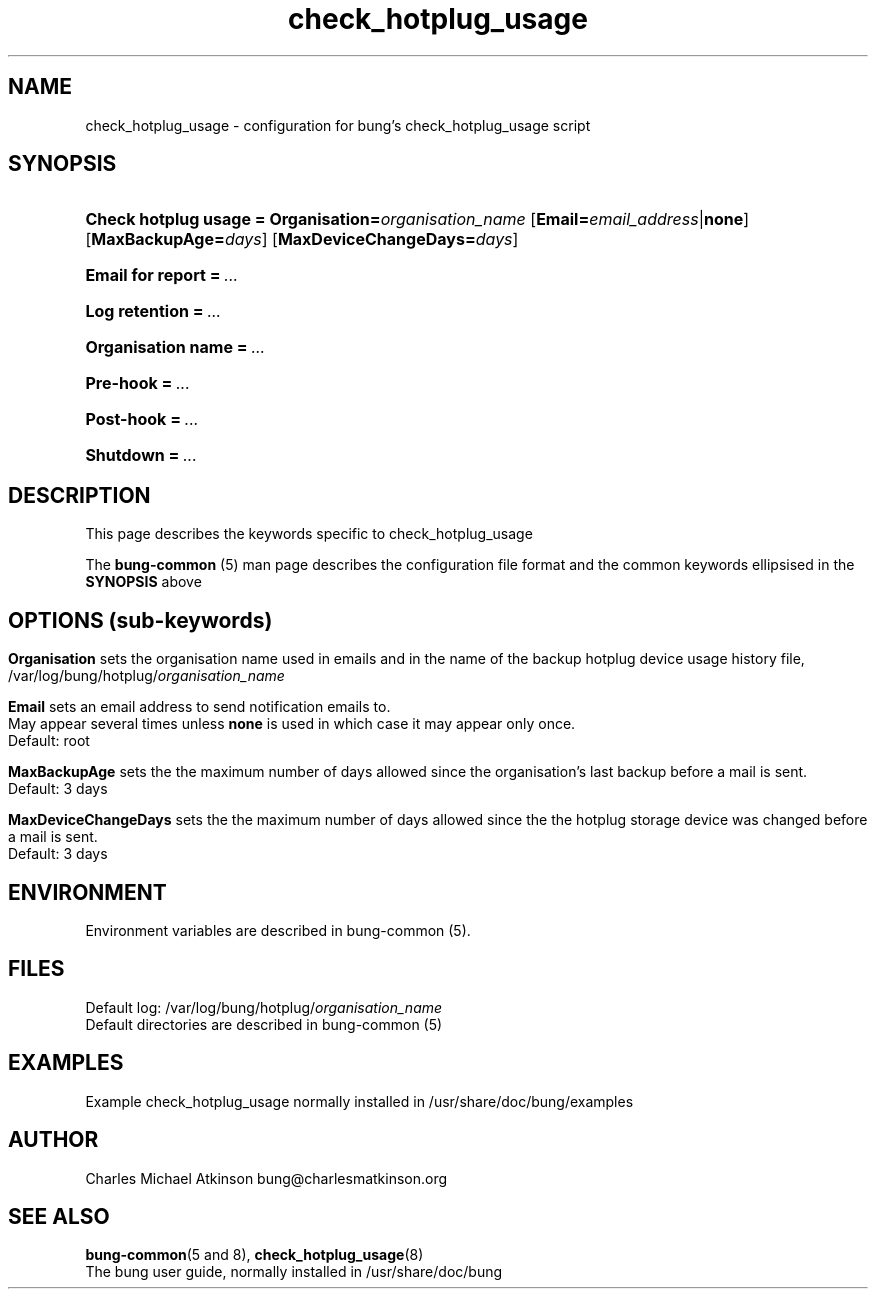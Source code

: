 .ig
Copyright (C) 2023 Charles Michael Atkinson

Permission is granted to make and distribute verbatim copies of this
manual provided the copyright notice and this permission notice are
preserved on all copies.

Permission is granted to copy and distribute modified versions of this
manual under the conditions for verbatim copying, provided that the
entire resulting derived work is distributed under the terms of a
permission notice identical to this one.

Permission is granted to copy and distribute translations of this
manual into another language, under the above conditions for modified
versions, except that this permission notice may be included in
translations approved by the Free Software Foundation instead of in
the original English.
..
.\" No adjustment (ragged right)
.na
.TH check_hotplug_usage 5 "10 Feb 2023" "Auroville" "Version 3.5.0"
.SH NAME
check_hotplug_usage - configuration for bung's check_hotplug_usage script
.SH SYNOPSIS
.HP
\fBCheck hotplug usage\~=\~Organisation=\fIorganisation_name \fR[\fBEmail=\fIemail_address\fR|\fBnone\fR] \fR[\fBMaxBackupAge=\fIdays\fR] \fR[\fBMaxDeviceChangeDays=\fIdays\fR]
.HP
\fBEmail for report\fB\~=\~\fI... 
.HP
\fBLog retention\fB\~=\~\fI... 
.HP
\fBOrganisation name\fB\~=\~\fI... 
.HP
\fBPre-hook\fB\~=\~\fI... 
.HP
\fBPost-hook\fB\~=\~\fI...
.HP
\fBShutdown\fB\~=\~\fI... 
.HP
.SH DESCRIPTION
This page describes the keywords specific to check_hotplug_usage
.P
The \fBbung-common\fR (5) man page describes
the configuration file format
and the common keywords ellipsised in the \fBSYNOPSIS\fR above
.SH OPTIONS (sub-keywords)
.HP
.nh
.P
\fBOrganisation\fR sets the organisation name
used in emails
and in the name of the backup hotplug device usage history file,
/var/log/bung/hotplug/\fIorganisation_name
.P
\fBEmail\fR sets an email address to send notification emails to.
.br
May appear several times unless \fBnone\fR is used in which case it may appear only once.
.br
Default: root
.P
\fBMaxBackupAge\fR sets the the maximum number of days allowed since the
organisation's last backup before a mail is sent.
.br
Default: 3 days
.P
\fBMaxDeviceChangeDays\fR sets the the maximum number of days allowed since the
the hotplug storage device was changed before a mail is sent.
.br
Default: 3 days
.
.SH ENVIRONMENT
Environment variables are described in bung-common (5).
.SH FILES
Default log: /var/log/bung/hotplug/\fIorganisation_name\fR
.br
Default directories are described in bung-common (5)
.SH EXAMPLES
Example check_hotplug_usage
normally installed in /usr/share/doc/bung/examples
.SH AUTHOR
Charles Michael Atkinson bung@charlesmatkinson.org
.SH SEE ALSO
\fBbung-common\fR(5 and 8),
\fBcheck_hotplug_usage\fR(8)
.br
The bung user guide,
normally installed in /usr/share/doc/bung
